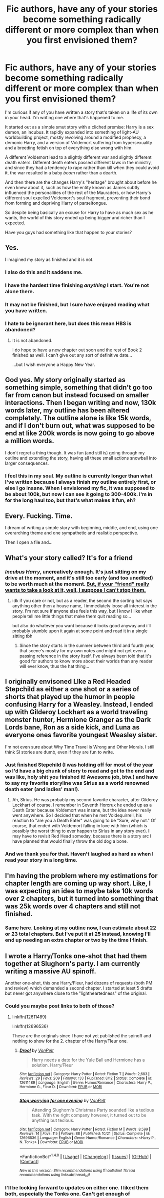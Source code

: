 #+TITLE: Fic authors, have any of your stories become something radically different or more complex than when you first envisioned them?

* Fic authors, have any of your stories become something radically different or more complex than when you first envisioned them?
:PROPERTIES:
:Author: wille179
:Score: 28
:DateUnix: 1512581003.0
:DateShort: 2017-Dec-06
:FlairText: Discussion
:END:
I'm curious if any of you have written a story that's taken on a life of its own in your head. I'm writing one where that's happened to me.

It started out as a simple smut story with a cliched premise: Harry is a sex demon, an incubus. It rapidly expanded into something of light-AU worldbuilding project, mostly revolving around a modified prophecy, a demonic Harry, and a version of Voldemort suffering from hypersexuality and a breeding fetish on top of everything else wrong with him.

A different Voldemort lead to a slightly different war and slightly different death eaters. Different death eaters passed different laws in the ministry, and since they had a tendency to rape rather than kill when they could avoid it, the war resulted in a baby /boom/ rather than a dearth.

And then there are the changes Harry's "heritage" brought about before he even knew about it, such as how the entity known as James subtly influenced the personalities of the rest of the Mauraders, or how Harry's different soul expelled Voldemort's soul fragment, preventing their bond from forming and depriving Harry of parseltongue.

So despite being basically an excuse for Harry to have as much sex as he wants, the world of this story ended up being bigger and richer than I expected.

Have you guys had something like that happen to your stories?


** Yes.

I imagined my story as finished and it is not.
:PROPERTIES:
:Author: KwanLi
:Score: 115
:DateUnix: 1512581281.0
:DateShort: 2017-Dec-06
:END:

*** I also do this and it saddens me.
:PROPERTIES:
:Author: TE7
:Score: 21
:DateUnix: 1512581775.0
:DateShort: 2017-Dec-06
:END:


*** I have the hardest time finishing /anything/ I start. You're not alone there.
:PROPERTIES:
:Author: wille179
:Score: 12
:DateUnix: 1512582508.0
:DateShort: 2017-Dec-06
:END:


*** It may not be finished, but I sure have enjoyed reading what you have written.
:PROPERTIES:
:Author: THEHYPERBOLOID
:Score: 5
:DateUnix: 1512609602.0
:DateShort: 2017-Dec-07
:END:


*** I hate to be ignorant here, but does this mean HBS is abandoned?
:PROPERTIES:
:Author: toujours_pur_
:Score: 2
:DateUnix: 1513228534.0
:DateShort: 2017-Dec-14
:END:

**** It is not abandoned.

I do hope to have a new chapter out soon and the rest of Book 2 finished as well. I can't give out any sort of definitive date...

...but I wish everyone a Happy New Year.
:PROPERTIES:
:Author: KwanLi
:Score: 9
:DateUnix: 1513229310.0
:DateShort: 2017-Dec-14
:END:


** God yes. My story originally started as something simple, something that didn't go too far from canon but instead focused on smaller interactions. Then I began writing and now, 130k words later, my outline has been altered completely. The outline alone is like 15k words, and if I don't burn out, what was supposed to be end at like 200k words is now going to go above a million words.

I don't regret a thing though. It was fun (and still is) going through my outline and extending the story, having all these small actions snowball into larger consequences.
:PROPERTIES:
:Author: AutumnSouls
:Score: 17
:DateUnix: 1512584017.0
:DateShort: 2017-Dec-06
:END:

*** I feel this in my soul. My outline is currently longer than what I've written because I always finish my outline entirely first, or else I go insane. When I envisioned my fic, it was supposed to be about 100k, but now I can see it going to 300-400k. I'm in for the long haul too, but that's what makes it fun, eh?
:PROPERTIES:
:Author: SteeltoedSiren
:Score: 6
:DateUnix: 1512587379.0
:DateShort: 2017-Dec-06
:END:


** Every. Fucking. Time.

I dream of writing a simple story with beginning, middle, and end, using one overarching theme and one sympathetic and realistic perspective.

Then I open a file and...
:PROPERTIES:
:Author: wordhammer
:Score: 14
:DateUnix: 1512585225.0
:DateShort: 2017-Dec-06
:END:


** What's your story called? It's for a friend
:PROPERTIES:
:Author: 123josephx
:Score: 8
:DateUnix: 1512583760.0
:DateShort: 2017-Dec-06
:END:

*** /Incubus Harry/, uncreatively enough. It's just sitting on my drive at the moment, and it's still too early (and too unedited) to be worth much at the moment. [[https://drive.google.com/open?id=0BxQwY1pPMoFXREkzNlptTHNXc00][But, if your "friend" really wants to take a look at it, well, I suppose I can't stop them.]]
:PROPERTIES:
:Author: wille179
:Score: 7
:DateUnix: 1512583975.0
:DateShort: 2017-Dec-06
:END:

**** idk if you care or not, but as a reader, the second the sorting hat says anything other then a house name, I immediately loose all interest in the story. I'm not sure if anyone else feels this way, but I know I like when people tell me little things that make them quit reading so...

but also do whatever you want because it looks good anyway and i'll probably stumble upon it again at some point and read it in a single sitting tbh
:PROPERTIES:
:Author: uluholo
:Score: 4
:DateUnix: 1512605991.0
:DateShort: 2017-Dec-07
:END:

***** Since the story starts in the summer between third and fourth year, that scene's mostly for my own notes and might not get even a passing reference in the story itself. I've always been told that it's good for authors to know more about their worlds than any reader will ever know, thus the hat thing...
:PROPERTIES:
:Author: wille179
:Score: 3
:DateUnix: 1512608807.0
:DateShort: 2017-Dec-07
:END:


** I originally envisoned LIke a Red Headed Stepchild as either a one shot or a series of shorts that played up the humor in people confusing Harry for a Weasley. Instead, I ended up with Gilderoy Lockhart as a world traveling monster hunter, Hermione Granger as the Dark Lords bane, Ron as a side kick, and Luna as everyone ones favorite youngest Weasley sister.

I'm not even sure about Why Time Travel is Wrong and Other Morals. I still think SI stories are dumb, even if they are fun to write.
:PROPERTIES:
:Author: Full-Paragon
:Score: 9
:DateUnix: 1512597571.0
:DateShort: 2017-Dec-07
:END:

*** Just finished Stepchild (I was holding off for most of the year so I'd have a big chunk of story to read and got to the end and was like, holy shit you finished it! Awesome job, btw.) and have to say my favorite storyline was Sirius as a world renowned death eater (and ladies' man!).
:PROPERTIES:
:Author: cavelioness
:Score: 6
:DateUnix: 1512610997.0
:DateShort: 2017-Dec-07
:END:

**** Ah, SIrius. He was probably my second favorite character, after Gilderoy Lockhart of course. I remember in Seventh Horcrux he ended up as a Death Eater because Voldemort was insane, but the idea never really went anywhere. So I decided that when he met Voldequirrell, his reaction to "are you a Death Eater" was going to be "Sure, why not." Of course, that ended with Voldemort falling in love with him (which is possibly the worst thing to ever happen to Sirius in any story ever). I may have to revisit Red Head someday, because there is a story arc I have planned that would finally throw the old dog a bone.
:PROPERTIES:
:Author: Full-Paragon
:Score: 6
:DateUnix: 1512611833.0
:DateShort: 2017-Dec-07
:END:


*** And we thank you for that. Haven't laughed as hard as when I read your story in a long time.
:PROPERTIES:
:Author: will1707
:Score: 2
:DateUnix: 1512676310.0
:DateShort: 2017-Dec-07
:END:


** I'm having the problem where my estimations for chapter length are coming up way short. Like, I was expecting an idea to maybe take 10k words over 2 chapters, but it turned into something that was 25k words over 4 chapters and still not finished.
:PROPERTIES:
:Author: Lord_Anarchy
:Score: 7
:DateUnix: 1512585978.0
:DateShort: 2017-Dec-06
:END:

*** Same here. Looking at my outline now, I can estimate about 22 or 23 total chapters. But I've put it at 25 instead, knowing I'll end up needing an extra chapter or two by the time I finish.
:PROPERTIES:
:Author: AutumnSouls
:Score: 3
:DateUnix: 1512588815.0
:DateShort: 2017-Dec-06
:END:


** I wrote a Harry/Tonks one-shot that had them together at Slughorn's party. I am currently writing a massive AU spinoff.

Another one-shot, this one Harry/Fleur, had dozens of requests (both PM and review) which demanded a second chapter. I started at least 5 drafts but never got anywhere close to the "lightheartedness" of the original.
:PROPERTIES:
:Author: Hellstrike
:Score: 7
:DateUnix: 1512592359.0
:DateShort: 2017-Dec-07
:END:

*** Could you maybe post links to both of those?
:PROPERTIES:
:Score: 2
:DateUnix: 1512593338.0
:DateShort: 2017-Dec-07
:END:

**** linkffn(12611489)

linkffn(12696536)

These are the originals since I have not yet published the spinoff and nothing to show for the 2. chapter of the Harry/Fleur one.
:PROPERTIES:
:Author: Hellstrike
:Score: 3
:DateUnix: 1512595356.0
:DateShort: 2017-Dec-07
:END:

***** [[http://www.fanfiction.net/s/12611489/1/][*/Drool/*]] by [[https://www.fanfiction.net/u/8266516/VonPelt][/VonPelt/]]

#+begin_quote
  Harry needs a date for the Yule Ball and Hermione has a solution. Harry/Fleur
#+end_quote

^{/Site/: [[http://www.fanfiction.net/][fanfiction.net]] *|* /Category/: Harry Potter *|* /Rated/: Fiction T *|* /Words/: 2,683 *|* /Reviews/: 29 *|* /Favs/: 209 *|* /Follows/: 133 *|* /Published/: 8/12 *|* /Status/: Complete *|* /id/: 12611489 *|* /Language/: English *|* /Genre/: Humor/Romance *|* /Characters/: Harry P., Hermione G., Fleur D. *|* /Download/: [[http://www.ff2ebook.com/old/ffn-bot/index.php?id=12611489&source=ff&filetype=epub][EPUB]] or [[http://www.ff2ebook.com/old/ffn-bot/index.php?id=12611489&source=ff&filetype=mobi][MOBI]]}

--------------

[[http://www.fanfiction.net/s/12696536/1/][*/Stop worrying for one evening/*]] by [[https://www.fanfiction.net/u/8266516/VonPelt][/VonPelt/]]

#+begin_quote
  Attending Slughorn's Christmas Party sounded like a tedious task. With the right company however, it turned out to be anything but tedious.
#+end_quote

^{/Site/: [[http://www.fanfiction.net/][fanfiction.net]] *|* /Category/: Harry Potter *|* /Rated/: Fiction M *|* /Words/: 8,599 *|* /Reviews/: 14 *|* /Favs/: 115 *|* /Follows/: 88 *|* /Published/: 10/21 *|* /Status/: Complete *|* /id/: 12696536 *|* /Language/: English *|* /Genre/: Humor/Romance *|* /Characters/: <Harry P., N. Tonks> *|* /Download/: [[http://www.ff2ebook.com/old/ffn-bot/index.php?id=12696536&source=ff&filetype=epub][EPUB]] or [[http://www.ff2ebook.com/old/ffn-bot/index.php?id=12696536&source=ff&filetype=mobi][MOBI]]}

--------------

*FanfictionBot*^{1.4.0} *|* [[[https://github.com/tusing/reddit-ffn-bot/wiki/Usage][Usage]]] | [[[https://github.com/tusing/reddit-ffn-bot/wiki/Changelog][Changelog]]] | [[[https://github.com/tusing/reddit-ffn-bot/issues/][Issues]]] | [[[https://github.com/tusing/reddit-ffn-bot/][GitHub]]] | [[[https://www.reddit.com/message/compose?to=tusing][Contact]]]

^{/New in this version: Slim recommendations using/ ffnbot!slim! /Thread recommendations using/ linksub(thread_id)!}
:PROPERTIES:
:Author: FanfictionBot
:Score: 2
:DateUnix: 1512595398.0
:DateShort: 2017-Dec-07
:END:


*** I'll be looking forward to updates on either one. I liked them both, especially the Tonks one. Can't get enough of Harry/Tonks. And I always appreciate seeing those casual mentions of changes in canon (like Harry killing Dolohov).
:PROPERTIES:
:Author: AutumnSouls
:Score: 1
:DateUnix: 1512611505.0
:DateShort: 2017-Dec-07
:END:

**** Like I said, I am actively writing the Tonks one and it'll be a massive canon divergence as it goes on. The first two chapters are the original oneshot slightly reworked while Nr 3 is "the morning after"
:PROPERTIES:
:Author: Hellstrike
:Score: 1
:DateUnix: 1512627216.0
:DateShort: 2017-Dec-07
:END:


** I can't really say the story as a whole but more the chapters themselves. I tend to do a basic outline of each chapter before I start writing them yet more often than not, whether it's through the setting or character relations/conversations, the chapter whirlwinds into a radically different set-up than what I initially envisioned for it. In fact, for my story I'm working on, I just posted a chapter where this happened. It's kind of interesting the way this takes place but I tend to like it.
:PROPERTIES:
:Author: emong757
:Score: 4
:DateUnix: 1512583825.0
:DateShort: 2017-Dec-06
:END:

*** Name of your fic?
:PROPERTIES:
:Score: 1
:DateUnix: 1512594480.0
:DateShort: 2017-Dec-07
:END:

**** Owl Night, linkffn(12699243).
:PROPERTIES:
:Author: emong757
:Score: 1
:DateUnix: 1512607915.0
:DateShort: 2017-Dec-07
:END:

***** [[http://www.fanfiction.net/s/12699243/1/][*/Owl Night/*]] by [[https://www.fanfiction.net/u/6956114/WizardWriting][/WizardWriting/]]

#+begin_quote
  Harry Potter's feelings for Hermione Granger change when he learns she's sheltering an orphan child during a troubling time of domestic terrorism and political persecution. Epilogue compliant.
#+end_quote

^{/Site/: [[http://www.fanfiction.net/][fanfiction.net]] *|* /Category/: Harry Potter *|* /Rated/: Fiction M *|* /Chapters/: 13 *|* /Words/: 36,436 *|* /Reviews/: 43 *|* /Favs/: 63 *|* /Follows/: 166 *|* /Updated/: 6h *|* /Published/: 10/23 *|* /id/: 12699243 *|* /Language/: English *|* /Genre/: Romance/Mystery *|* /Characters/: <Harry P., Hermione G.> *|* /Download/: [[http://www.ff2ebook.com/old/ffn-bot/index.php?id=12699243&source=ff&filetype=epub][EPUB]] or [[http://www.ff2ebook.com/old/ffn-bot/index.php?id=12699243&source=ff&filetype=mobi][MOBI]]}

--------------

*FanfictionBot*^{1.4.0} *|* [[[https://github.com/tusing/reddit-ffn-bot/wiki/Usage][Usage]]] | [[[https://github.com/tusing/reddit-ffn-bot/wiki/Changelog][Changelog]]] | [[[https://github.com/tusing/reddit-ffn-bot/issues/][Issues]]] | [[[https://github.com/tusing/reddit-ffn-bot/][GitHub]]] | [[[https://www.reddit.com/message/compose?to=tusing][Contact]]]

^{/New in this version: Slim recommendations using/ ffnbot!slim! /Thread recommendations using/ linksub(thread_id)!}
:PROPERTIES:
:Author: FanfictionBot
:Score: 1
:DateUnix: 1512607945.0
:DateShort: 2017-Dec-07
:END:

****** Thanks.
:PROPERTIES:
:Score: 1
:DateUnix: 1512613199.0
:DateShort: 2017-Dec-07
:END:

******* No problem. Let me know what you think.
:PROPERTIES:
:Author: emong757
:Score: 1
:DateUnix: 1512624484.0
:DateShort: 2017-Dec-07
:END:

******** I love it and I'm only at the 2nd chapter so far! Gotta remind myself to follow your story.
:PROPERTIES:
:Score: 1
:DateUnix: 1512693375.0
:DateShort: 2017-Dec-08
:END:


** All. Of. Them.

That's why none of them is ready for publishing. And my lack of beta readers. And lately my time. And the fact that I'm stuck since a month.
:PROPERTIES:
:Author: notYetTakenName
:Score: 3
:DateUnix: 1512595589.0
:DateShort: 2017-Dec-07
:END:


** Oh, definitely. My current story was supposed to be about magic simply being addictive, specifically Dark magic. It was going to be light commentary on the opioid epidemic, but now there's a small political plot on wizarding globalization and the main plot is now more about familial matters like child abuse and grief. It's taken up most of my time to research the whole thing. I'm not sure I can even pull it off at this point, But I'm having fun and that's what counts! And to take a break from the more serious plot fic, I'm writing a super light-hearted fic, so I don't get too depressed with the other's serious themes.
:PROPERTIES:
:Author: SteeltoedSiren
:Score: 2
:DateUnix: 1512587193.0
:DateShort: 2017-Dec-06
:END:

*** What is the name of your fic? Sounds interesting to me.
:PROPERTIES:
:Score: 1
:DateUnix: 1512594339.0
:DateShort: 2017-Dec-07
:END:

**** It's called "Welcome to the Family", but I haven't posted chapters yet. I'm working on getting the first 10 beta'd before I post!
:PROPERTIES:
:Author: SteeltoedSiren
:Score: 1
:DateUnix: 1512629154.0
:DateShort: 2017-Dec-07
:END:


** I would say this sort of thing is what resulted in my entire Potterverse. I originally started writing a story about two people having a conversation in a car and then a whole lot of begatting happened and now I have 28 works up on AO3. I'm a seat of the pants writer, so I don't really outline and things happen as they go along. I'm working on being a little bit less seat of the pants, but stories gonna story, yanno?
:PROPERTIES:
:Author: jenorama_CA
:Score: 2
:DateUnix: 1512605669.0
:DateShort: 2017-Dec-07
:END:


** Not for a fic, but for original works, yeah. Realising which of your beloved characters will probably have to die to further the story's key themes and logical actions of other characters can be really tough going! Not to mention then having to build the story around not revealing or telegraphing what will happen to certain characters in the future so the reader still gets invested in and cares about them >_<

It's almost sadomasochistic :O
:PROPERTIES:
:Author: 360Saturn
:Score: 2
:DateUnix: 1512605896.0
:DateShort: 2017-Dec-07
:END:


** When I started linkffn(Hogwarts Shuffle!) it was supposed to be a super easy, smutfic that was just a direct mashup of HP and the Shuffle Anime... it morphed into this...existential argument and somehow added Bleach and an entire cold war between heaven and hell... I think I'm getting it back on track now, but yes it can totally go completely sideways.
:PROPERTIES:
:Author: JustRuss79
:Score: 2
:DateUnix: 1512611226.0
:DateShort: 2017-Dec-07
:END:

*** [[http://www.fanfiction.net/s/8023885/1/][*/Hogwarts Shuffle! (on Hiatus)/*]] by [[https://www.fanfiction.net/u/1593459/GinnyMyLove][/GinnyMyLove/]]

#+begin_quote
  Unfortunately on Hiatus as I have no motivation to continue at the moment. Two mysterious doors have been opened, gateways to the realms of the Gods and the Devils. The Princesses of each show up at Hogwarts pledging to marry Harry Potter. Harem: Crossover with the anime Shuffle! (multicross only includes ideas and settings from other fandoms)
#+end_quote

^{/Site/: [[http://www.fanfiction.net/][fanfiction.net]] *|* /Category/: Harry Potter *|* /Rated/: Fiction M *|* /Chapters/: 34 *|* /Words/: 276,374 *|* /Reviews/: 522 *|* /Favs/: 976 *|* /Follows/: 1,038 *|* /Updated/: 2/4/2015 *|* /Published/: 4/14/2012 *|* /id/: 8023885 *|* /Language/: English *|* /Genre/: Humor/Romance *|* /Characters/: Harry P. *|* /Download/: [[http://www.ff2ebook.com/old/ffn-bot/index.php?id=8023885&source=ff&filetype=epub][EPUB]] or [[http://www.ff2ebook.com/old/ffn-bot/index.php?id=8023885&source=ff&filetype=mobi][MOBI]]}

--------------

*FanfictionBot*^{1.4.0} *|* [[[https://github.com/tusing/reddit-ffn-bot/wiki/Usage][Usage]]] | [[[https://github.com/tusing/reddit-ffn-bot/wiki/Changelog][Changelog]]] | [[[https://github.com/tusing/reddit-ffn-bot/issues/][Issues]]] | [[[https://github.com/tusing/reddit-ffn-bot/][GitHub]]] | [[[https://www.reddit.com/message/compose?to=tusing][Contact]]]

^{/New in this version: Slim recommendations using/ ffnbot!slim! /Thread recommendations using/ linksub(thread_id)!}
:PROPERTIES:
:Author: FanfictionBot
:Score: 1
:DateUnix: 1512611247.0
:DateShort: 2017-Dec-07
:END:


*** Oh man, I absolutely loved this story! I think I'll go back and read it again. Seriously, I liked your work so here's hoping you continue.
:PROPERTIES:
:Author: iiiwildfireiii
:Score: 1
:DateUnix: 1512612043.0
:DateShort: 2017-Dec-07
:END:

**** I actually have almost 3 chapters written, I'm just scared to start releasing them until I know it will be finished.
:PROPERTIES:
:Author: JustRuss79
:Score: 1
:DateUnix: 1512615556.0
:DateShort: 2017-Dec-07
:END:

***** Understandable, and I don't blame you. However, just wanted you to know that your writing is brilliant, so I'm sure whatever chapters you eventually publish will also be brilliant. You got talent. I'm just excited the story isn't, you know, dead!
:PROPERTIES:
:Author: iiiwildfireiii
:Score: 1
:DateUnix: 1512661131.0
:DateShort: 2017-Dec-07
:END:


** I was writing a one-shot about a girl who kills a runaway dragon. It was told through a special edition of the Daily Prophet, in which the reporter interviews her friends and professors to understand who this girl is, why she would even think to face a dragon, and how she could win.

In order to make it seem more real, I was writing outlines for what had happened up to that point. As time went on, even minor, off-hand comments actually had a detailed explanation.

There was a point in writing the interview of the Quidditch captain where I had just gone too far. By the time I went back over my notes, I had outlined a sizeable chunk of the protagonist's life.

Now it's a massive project about a modern-day conflict between the muggle and magical worlds, and I am in no way qualified to write it.
:PROPERTIES:
:Author: MahouShoujoLumiPnzr
:Score: 2
:DateUnix: 1512611426.0
:DateShort: 2017-Dec-07
:END:


** I started out with the idea of a Slytherin trio, then combined it with another one of my ideas for a more savvy Voldemort, and then it somehow morphed into over 80 pages of world building and thus far 80k words of actual fic with several hundred thousand words to go.
:PROPERTIES:
:Author: Flye_Autumne
:Score: 2
:DateUnix: 1512619214.0
:DateShort: 2017-Dec-07
:END:


** In the olden days of 2012, when Avengers was still a new thing that no one had ever imagined before, I was a shit writer. I got the idea for a fanfic from a challenge posted on FFN, so you know it was gonna be bad.

I wrote 80k words of prime indy badfic. I nailed just about every trope on the fucking head (with the exception of nice goblins because fuck goblins). I was immensely proud of my edgelord super!Harry.

Then I joined DLP.

What is now my biggest fanfic went through a couple more iterations as I became less shit at writing. I went from a relatively short (by fanfic standards) story to over 250k words of half a dozen subplots and worldbuilding, half of which I came up with on the fly.

It's been a hell of a journey.

I still have that original fic on a flash drive because sometimes I like to torture myself with the memories of how much I used to suck.
:PROPERTIES:
:Author: ScottPress
:Score: 2
:DateUnix: 1512629752.0
:DateShort: 2017-Dec-07
:END:


** My god, has it ever.

It was going to be a bog standard rehash, but then my characters decided that wasn't enough. The way it is spiraling out of control, at this point I'll be surprised if I can finish 7th year before hitting 500k words.
:PROPERTIES:
:Author: Exalted_Chaos
:Score: 1
:DateUnix: 1512616563.0
:DateShort: 2017-Dec-07
:END:


** All the time. My stories generally get longer than planned because plots crop up and planning gets derailed.
:PROPERTIES:
:Author: Starfox5
:Score: 1
:DateUnix: 1512627805.0
:DateShort: 2017-Dec-07
:END:


** Yes and then I get overwhelmed and ended abandoning the story before I have finished the first chapter. I still keep all my notes and drafts though. I wish I started to write down my ideas and notes years ago.
:PROPERTIES:
:Author: Call0013
:Score: 1
:DateUnix: 1512628725.0
:DateShort: 2017-Dec-07
:END:


** My fic started as a simple crossover between Harry Potter and Danny Phantom, where HArry is raised by the Fentons. Now, lots of worldbuilding, a handful of OCs, and a reincarnation cycle between Phantom and Plasmius, which Harry throws a spanner in. My outline and notes are 12230 words, and I have even more ideas in my head.
:PROPERTIES:
:Author: Jahoan
:Score: 1
:DateUnix: 1512635256.0
:DateShort: 2017-Dec-07
:END:


** All I wanted to do was write zombies in the HP 'verse and now I've got a budding romance (okay the romance was always going to be there) an entirely new (and highly illegal) form of magic, Hermione's very weird family and their secret sanctuary for wizards, and a flying horse.
:PROPERTIES:
:Author: Jaggedrain
:Score: 1
:DateUnix: 1512642142.0
:DateShort: 2017-Dec-07
:END:


** Oh, completely.

An AU for an RP character - what if Harry was sorted in Slytherin instead of Gryffindor? How would I write that?

2 years, 350,000 words and 5 books later, I'm in too deep. Gilderoy Lockhart is a freedom fighter, Severus Snape is still a spy, and Harry Potter is growing more monstrous than he ever wanted to be.
:PROPERTIES:
:Score: 1
:DateUnix: 1512653948.0
:DateShort: 2017-Dec-07
:END:


** Yeah, it was supposed to be some lighthearted pre-canon Hogwarts fun with a few dark undertones and now I'm looking at like 25 chapters at 6K words each. It's a little ridiculous because I told myself after my last story to call it quits with fanfiction.
:PROPERTIES:
:Author: Not_Hortensia
:Score: 1
:DateUnix: 1512663851.0
:DateShort: 2017-Dec-07
:END:
